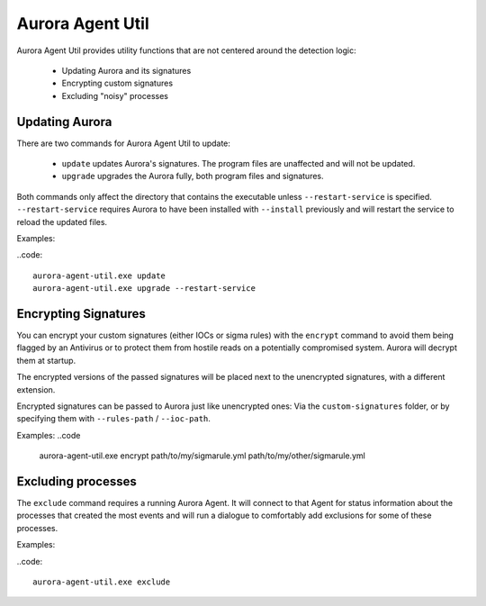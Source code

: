 Aurora Agent Util
=================

Aurora Agent Util provides utility functions that are not centered around the detection logic:

 - Updating Aurora and its signatures
 - Encrypting custom signatures
 - Excluding "noisy" processes

Updating Aurora
---------------

There are two commands for Aurora Agent Util to update:

 - ``update`` updates Aurora's signatures. The program files are unaffected and will not be updated.
 - ``upgrade`` upgrades the Aurora fully, both program files and signatures.

Both commands only affect the directory that contains the executable unless ``--restart-service`` is specified.
``--restart-service`` requires Aurora to have been installed with ``--install`` previously and will restart the service
to reload the updated files.

Examples:

..code::

   aurora-agent-util.exe update
   aurora-agent-util.exe upgrade --restart-service

Encrypting Signatures
---------------------

You can encrypt your custom signatures (either IOCs or sigma rules) with the ``encrypt`` command
to avoid them being flagged by an Antivirus
or to protect them from hostile reads on a potentially compromised system. Aurora will decrypt them at startup.

The encrypted versions of the passed signatures will be placed next to the unencrypted signatures, with a different
extension.

Encrypted signatures can be passed to Aurora just like unencrypted ones: Via the ``custom-signatures`` folder, or
by specifying them with ``--rules-path`` / ``--ioc-path``.

Examples:
..code

   aurora-agent-util.exe encrypt path/to/my/sigmarule.yml path/to/my/other/sigmarule.yml

Excluding processes
-------------------

The ``exclude`` command requires a running Aurora Agent. It will connect to that Agent for status information about
the processes that created the most events and will run a dialogue to comfortably add exclusions for some of these
processes.

Examples:

..code::

   aurora-agent-util.exe exclude
